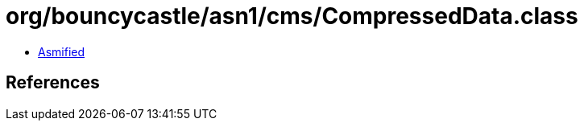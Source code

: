 = org/bouncycastle/asn1/cms/CompressedData.class

 - link:CompressedData-asmified.java[Asmified]

== References

